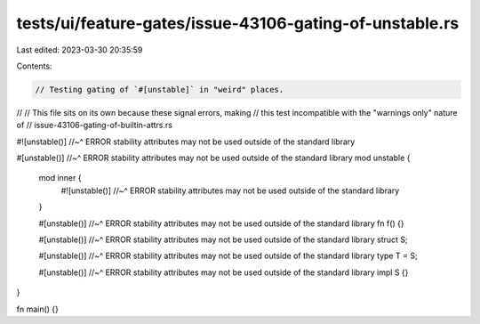 tests/ui/feature-gates/issue-43106-gating-of-unstable.rs
========================================================

Last edited: 2023-03-30 20:35:59

Contents:

.. code-block:: rs

    // Testing gating of `#[unstable]` in "weird" places.
//
// This file sits on its own because these signal errors, making
// this test incompatible with the "warnings only" nature of
// issue-43106-gating-of-builtin-attrs.rs

#![unstable()]
//~^ ERROR stability attributes may not be used outside of the standard library

#[unstable()]
//~^ ERROR stability attributes may not be used outside of the standard library
mod unstable {
    mod inner {
        #![unstable()]
        //~^ ERROR stability attributes may not be used outside of the standard library
    }

    #[unstable()]
    //~^ ERROR stability attributes may not be used outside of the standard library
    fn f() {}

    #[unstable()]
    //~^ ERROR stability attributes may not be used outside of the standard library
    struct S;

    #[unstable()]
    //~^ ERROR stability attributes may not be used outside of the standard library
    type T = S;

    #[unstable()]
    //~^ ERROR stability attributes may not be used outside of the standard library
    impl S {}
}

fn main() {}



